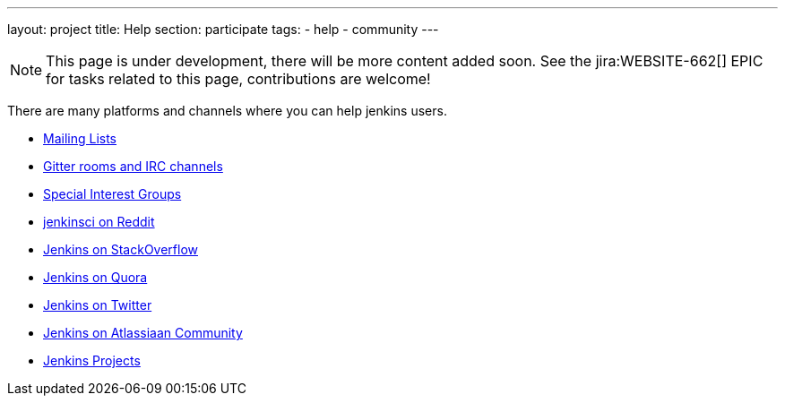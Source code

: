 ---
layout: project
title: Help
section: participate
tags:
  - help
  - community
---

NOTE: This page is under development, there will be more content added soon.
See the jira:WEBSITE-662[] EPIC for tasks related to this page, contributions are welcome!

There are many platforms and channels where you can help jenkins users.

- https://jenkins.io/mailing-lists[Mailing Lists]
- https://jenkins.io/chat/[Gitter rooms and IRC channels]
- https://jenkins.io/sigs/[Special Interest Groups]
- https://www.reddit.com/r/jenkinsci[jenkinsci on Reddit]
- https://stackoverflow.com/tags/jenkins[Jenkins on StackOverflow]
- https://www.quora.com/topic/Jenkins[Jenkins on Quora]
- https://twitter.com/jenkinsci[Jenkins on Twitter]
- https://community.atlassian.com/t5/tag/jenkins/tg-p[Jenkins on Atlassiaan Community]
- https://issues.jenkins-ci.org/secure/BrowseProjects.jspa[Jenkins Projects]
